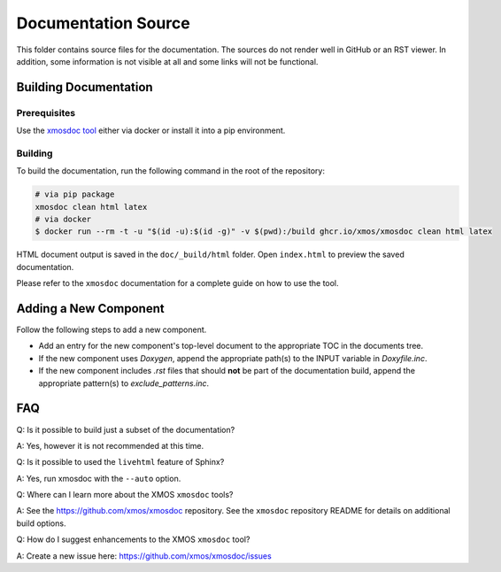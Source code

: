 ####################
Documentation Source
####################

This folder contains source files for the documentation. The sources do not render well in GitHub or an RST viewer.
In addition, some information is not visible at all and some links will not be functional.

**********************
Building Documentation
**********************

=============
Prerequisites
=============

Use the `xmosdoc tool <https://github.com/xmos/xmosdoc>`_ either via docker or install it into a pip environment.

========
Building
========

To build the documentation, run the following command in the root of the repository:

.. code-block:: console

    # via pip package
    xmosdoc clean html latex
    # via docker
    $ docker run --rm -t -u "$(id -u):$(id -g)" -v $(pwd):/build ghcr.io/xmos/xmosdoc clean html latex

HTML document output is saved in the ``doc/_build/html`` folder.  Open ``index.html`` to preview the saved documentation.

Please refer to the ``xmosdoc`` documentation for a complete guide on how to use the tool.

**********************
Adding a New Component
**********************

Follow the following steps to add a new component.

- Add an entry for the new component's top-level document to the appropriate TOC in the documents tree.
- If the new component uses `Doxygen`, append the appropriate path(s) to the INPUT variable in `Doxyfile.inc`.
- If the new component includes `.rst` files that should **not** be part of the documentation build, append the appropriate pattern(s) to `exclude_patterns.inc`.

***
FAQ
***

Q: Is it possible to build just a subset of the documentation?

A: Yes, however it is not recommended at this time.

Q: Is it possible to used the ``livehtml`` feature of Sphinx?

A: Yes, run xmosdoc with the ``--auto`` option.

Q: Where can I learn more about the XMOS ``xmosdoc`` tools?

A: See the https://github.com/xmos/xmosdoc repository.  See the ``xmosdoc`` repository README for details on additional build options.

Q: How do I suggest enhancements to the XMOS ``xmosdoc`` tool?

A: Create a new issue here: https://github.com/xmos/xmosdoc/issues
